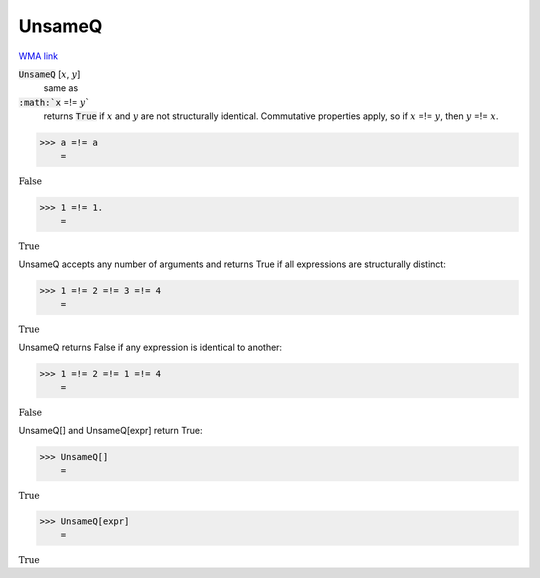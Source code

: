 UnsameQ
=======

`WMA link <https://reference.wolfram.com/language/ref/UnsameQ.html>`_


:code:`UnsameQ` [:math:`x`, :math:`y`]
    same as

:code:`:math:`x` =!= :math:`y``
    returns :code:`True`  if :math:`x` and :math:`y` are not structurally identical.
    Commutative properties apply, so if :math:`x` =!= :math:`y`, then :math:`y` =!= :math:`x`.





>>> a =!= a
    =

:math:`\text{False}`


>>> 1 =!= 1.
    =

:math:`\text{True}`



UnsameQ accepts any number of arguments and returns True if all expressions
are structurally distinct:

>>> 1 =!= 2 =!= 3 =!= 4
    =

:math:`\text{True}`



UnsameQ returns False if any expression is identical to another:

>>> 1 =!= 2 =!= 1 =!= 4
    =

:math:`\text{False}`



UnsameQ[] and UnsameQ[expr] return True:

>>> UnsameQ[]
    =

:math:`\text{True}`


>>> UnsameQ[expr]
    =

:math:`\text{True}`


